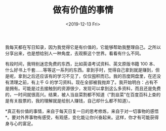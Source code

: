 #+TITLE: 做有价值的事情
#+DATE: <2019-12-13 Fri>
#+TAGS[]: 随笔

我每天都在写日知录，因为我觉得它是有价值的，它能够帮助我整理自己。之所以分享出来，也是想给别人一种角度，去观察这个世界。看看有什么不同。

有段时间，我特别迷恋免费的东西，比如英语考试资料、英文原版书籍 100
本、什么好书上千套......等等这一系列的东西。拿到手时，觉得自己拿到就是赚到，但是呢，拿到之后还应该有的学习不见了，仅仅囤积而已。我的百度网盘里，在还没有清理之前，有上千
G
的学习资料。现在全部被我抛弃了。我开始明白：占有不是拥有。可能是过去接触到的资源很少，发现可以拿到这么多资料，而且还是免费的，一时间就很高兴。结果，被人当韭菜割都不知道（"割韭菜"在百度百科上查的是有关股票的，我的理解就是给别人赚钱，自己却什么都不知道）。

*真正有价值的事情，来自于每天日复一日的思考修炼，来自于对一切事物的感悟*。要对外界事物有感受，有观感，变化能让你兴奋起来。这样，你才有可能获得身与心的富足。

